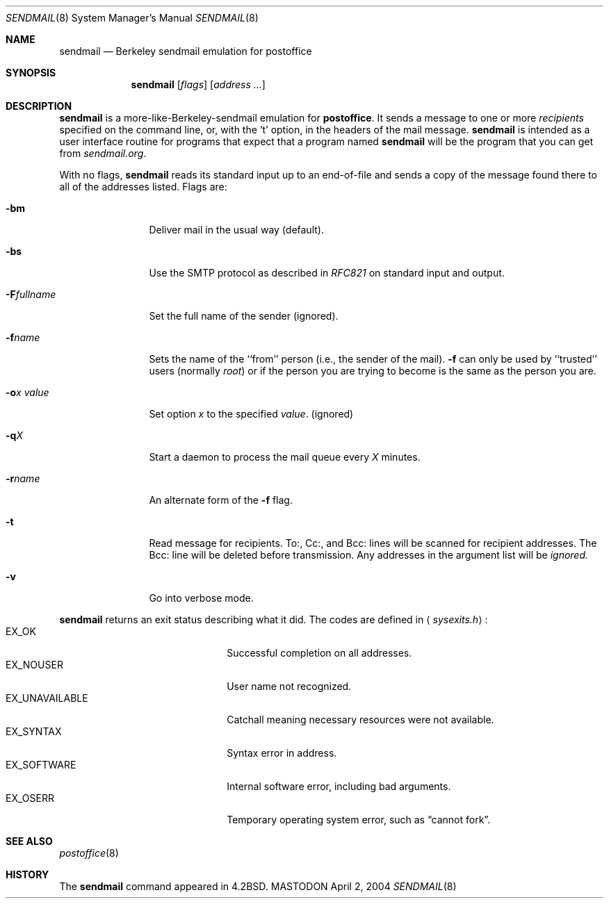 .\" Copyright (c) 1988, 1991 The Regents of the University of California.
.\" All rights reserved.
.\"
.\" Redistribution and use in source and binary forms, with or without
.\" modification, are permitted provided that the following conditions
.\" are met:
.\" 1. Redistributions of source code must retain the above copyright
.\"    notice, this list of conditions and the following disclaimer.
.\" 2. Redistributions in binary form must reproduce the above copyright
.\"    notice, this list of conditions and the following disclaimer in the
.\"    documentation and/or other materials provided with the distribution.
.\" 3. All advertising materials mentioning features or use of this software
.\"    must display the following acknowledgement:
.\"	This product includes software developed by the University of
.\"	California, Berkeley and its contributors.
.\" 4. Neither the name of the University nor the names of its contributors
.\"    may be used to endorse or promote products derived from this software
.\"    without specific prior written permission.
.\"
.\" THIS SOFTWARE IS PROVIDED BY THE REGENTS AND CONTRIBUTORS ``AS IS'' AND
.\" ANY EXPRESS OR IMPLIED WARRANTIES, INCLUDING, BUT NOT LIMITED TO, THE
.\" IMPLIED WARRANTIES OF MERCHANTABILITY AND FITNESS FOR A PARTICULAR PURPOSE
.\" ARE DISCLAIMED.  IN NO EVENT SHALL THE REGENTS OR CONTRIBUTORS BE LIABLE
.\" FOR ANY DIRECT, INDIRECT, INCIDENTAL, SPECIAL, EXEMPLARY, OR CONSEQUENTIAL
.\" DAMAGES (INCLUDING, BUT NOT LIMITED TO, PROCUREMENT OF SUBSTITUTE GOODS
.\" OR SERVICES; LOSS OF USE, DATA, OR PROFITS; OR BUSINESS INTERRUPTION)
.\" HOWEVER CAUSED AND ON ANY THEORY OF LIABILITY, WHETHER IN CONTRACT, STRICT
.\" LIABILITY, OR TORT (INCLUDING NEGLIGENCE OR OTHERWISE) ARISING IN ANY WAY
.\" OUT OF THE USE OF THIS SOFTWARE, EVEN IF ADVISED OF THE POSSIBILITY OF
.\" SUCH DAMAGE.
.\"
.\"     %A%
.\"
.Dd April 2, 2004
.Dt SENDMAIL 8
.Os MASTODON
.Sh NAME
.Nm sendmail
.Nd Berkeley sendmail emulation for postoffice
.Sh SYNOPSIS
.Nm
.Op Ar flags
.Op Ar address ...
.Sh DESCRIPTION
.Nm
is a more-like-Berkeley-sendmail emulation for 
.Sy postoffice .
It sends a message to one or more
.Em recipients
specified on the command line, or, with the
.Ql t
option, in the headers of the mail message.
.Nm
is intended as a user interface routine for programs
that expect that a program named
.Nm
will be the program that you can get from
.Em sendmail.org .
.Pp
With no flags,
.Nm
reads its standard input
up to an end-of-file
and sends a copy of the message found there
to all of the addresses listed.
Flags are:
.Bl -tag -width Fl
.It Fl bm
Deliver mail in the usual way (default).
.It Fl bs
Use the SMTP
protocol as described in
.Em RFC821
on standard input and output.
.It Fl F Ns Ar fullname
Set the full name of the sender (ignored).
.It Fl f Ns Ar name
Sets the name of the ``from'' person
(i.e., the sender of the mail).
.Fl f
can only be used
by ``trusted'' users
(normally
.Em root )
or if the person you are trying to become
is the same as the person you are.
.It Fl o Ns Ar x Em value
Set option
.Ar x
to the specified
.Em value .
(ignored)
.It Fl q Ns Ar X
Start a daemon to process the mail queue
every
.Ar X
minutes.
.It Fl r Ns Ar name
An alternate form of the
.Fl f
flag.
.It Fl t
Read message for recipients.
To:, Cc:, and Bcc: lines will be scanned for recipient addresses.
The Bcc: line will be deleted before transmission.
Any addresses in the argument list will be
.Em ignored.
.It Fl v
Go into verbose mode.
.El
.Pp
.Nm
returns an exit status
describing what it did.
The codes are defined in
.Aq Pa sysexits.h :
.Bl -tag -width EX_UNAVAILABLE -compact -offset indent
.It Dv EX_OK
Successful completion on all addresses.
.It Dv EX_NOUSER
User name not recognized.
.It Dv EX_UNAVAILABLE
Catchall meaning necessary resources
were not available.
.It Dv EX_SYNTAX
Syntax error in address.
.It Dv EX_SOFTWARE
Internal software error,
including bad arguments.
.It Dv EX_OSERR
Temporary operating system error,
such as
.Dq cannot fork .
.El
.Sh SEE ALSO
.Xr postoffice 8
.Sh HISTORY
The
.Nm
command appeared in
.Bx 4.2 .
